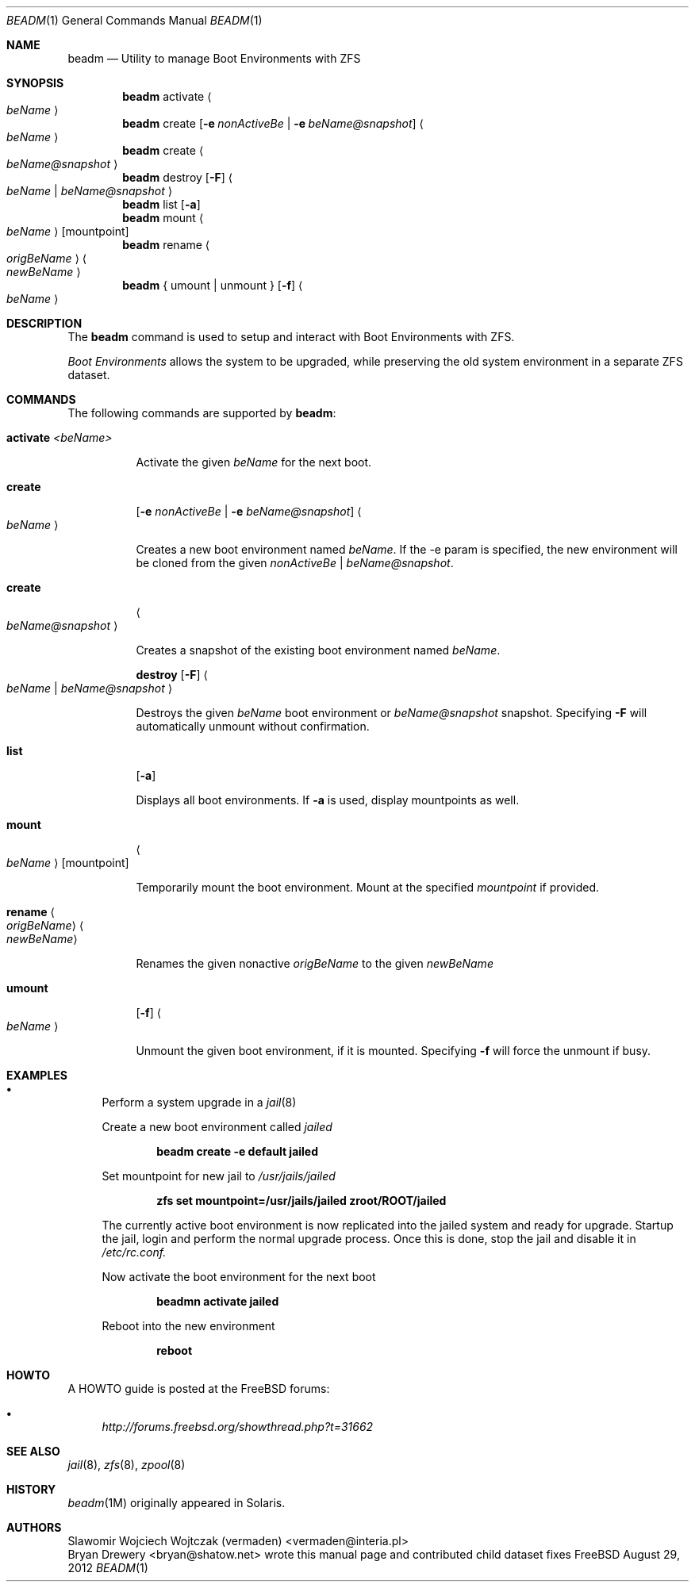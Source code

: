 .\"
.\" beadm - Illumos/Solaris-like utility for FreeBSD to manage
.\" Boot Environments on ZFS filesystems
.\"
.\" Redistribution and use in source and binary forms, with or without
.\" modification, are permitted provided that the following conditions
.\" are met:
.\" 1. Redistributions of source code must retain the above copyright
.\"    notice, this list of conditions and the following disclaimer.
.\" 2. Redistributions in binary form must reproduce the above copyright
.\"    notice, this list of conditions and the following disclaimer in the
.\"    documentation and/or other materials provided with the distribution.
.\"
.\"
.\"     @(#)beadm.1
.\" $FreeBSD$
.\"
.Dd August 29, 2012
.Dt BEADM 1
.Os FreeBSD
.Sh NAME
.Nm beadm
.Nd Utility to manage Boot Environments with ZFS
.Sh SYNOPSIS
.Nm
activate
.Ao Ar beName Ac
.Nm
create
.Op Fl e Ar nonActiveBe | Fl e Ar beName@snapshot
.Ao Ar beName Ac
.Nm
create
.Ao Ar beName@snapshot Ac
.Nm
destroy
.Op Fl F
.Ao Ar beName | beName@snapshot Ac
.Nm
list
.Op Fl a
.Nm
mount
.Ao Ar beName Ac
.Op mountpoint
.Nm
rename
.Ao Ar origBeName Ac
.Ao Ar newBeName Ac
.Nm
{ umount | unmount }
.Op Fl f
.Ao Ar beName Ac
.Sh DESCRIPTION
The
.Nm
command is used to setup and interact with Boot Environments with ZFS.
.Pp
.Em Boot Environments
allows the system to be upgraded, while preserving the old system environment in a separate ZFS dataset.
.Pp
.Sh COMMANDS
The following commands are supported by
.Nm :
.Bl -tag -width indent
.It Ic activate Ar <beName>
.Pp
Activate the given
.Ar beName
for the next boot.
.Pp
.It Ic create
.Op Fl e Ar nonActiveBe | Fl e Ar beName@snapshot
.Ao Ar beName Ac
.Pp
Creates a new boot environment named
.Ar beName .
If the -e param is specified, the new environment will be cloned from the given
.Ar nonActiveBe | Ar beName@snapshot .
.Pp
.It Ic create
.Ao Ar beName@snapshot Ac
.Pp
Creates a snapshot of the existing boot environment named
.Ar beName .
.Pp
.It
.Ic destroy Op Fl F
.Ao Ar beName | beName@snapshot Ac
.Pp
Destroys the given
.Ar beName
boot environment or
.Ar beName@snapshot
snapshot.
Specifying
.Fl F
will automatically unmount without confirmation.
.Pp
.It Ic list
.Op Fl a
.Pp
Displays all boot environments.
.PP
If
.Fl a
is used, display mountpoints as well.
.Pp
.It Ic mount
.Ao Ar beName Ac
.Op mountpoint
.Pp
Temporarily mount the boot environment.
Mount at the specified
.Ar mountpoint
if provided.
.Pp
.It Ic rename Ao Ar origBeName Ac Ao Ar newBeName Ac
.Pp
Renames the given nonactive
.Ar origBeName
to the given
.Ar newBeName
.Pp
.It Ic umount
.Op Fl f
.Ao Ar beName Ac
.Pp
Unmount the given boot environment, if it is mounted.
Specifying
.Fl f
will force the unmount if busy.
.Pp
.El
.Sh EXAMPLES
.Bl -bullet
.It
Perform a system upgrade in a
.Xr jail 8
.Pp
Create a new boot environment called
.Em jailed
.Pp
.Dl beadm create -e default jailed
.Pp
Set mountpoint for new jail to
.Pa /usr/jails/jailed
.Pp
.Dl zfs set mountpoint=/usr/jails/jailed zroot/ROOT/jailed
.Pp
The currently active boot environment is now replicated into the jailed system and ready for upgrade.
Startup the jail, login and perform the normal upgrade process.
Once this is done, stop the jail and disable it in
.Pa /etc/rc.conf.
.Pp
Now activate the boot environment for the next boot
.Pp
.Dl beadmn activate jailed
.Pp
Reboot into the new environment
.Pp
.Dl reboot
.El
.Sh HOWTO
A HOWTO guide is posted at the FreeBSD forums:
.Bl -bullet
.It
.Ar http://forums.freebsd.org/showthread.php?t=31662
.El
.Pp
.Sh SEE ALSO
.Xr jail 8 ,
.Xr zfs 8 ,
.Xr zpool 8
.Sh HISTORY
.Xr beadm 1M
originally appeared in Solaris.
.Sh AUTHORS
.An Slawomir Wojciech Wojtczak (vermaden) Aq vermaden@interia.pl
.An Bryan Drewery Aq bryan@shatow.net
wrote this manual page and contributed child dataset fixes
